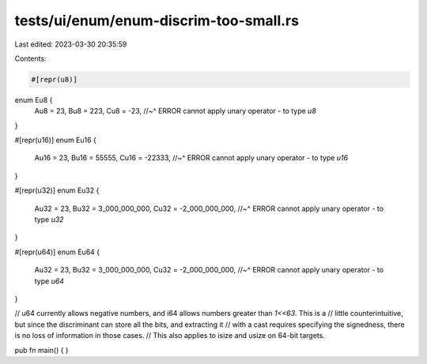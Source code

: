 tests/ui/enum/enum-discrim-too-small.rs
=======================================

Last edited: 2023-03-30 20:35:59

Contents:

.. code-block:: rs

    #[repr(u8)]
enum Eu8 {
    Au8 = 23,
    Bu8 = 223,
    Cu8 = -23,
    //~^ ERROR cannot apply unary operator `-` to type `u8`
}

#[repr(u16)]
enum Eu16 {
    Au16 = 23,
    Bu16 = 55555,
    Cu16 = -22333,
    //~^ ERROR cannot apply unary operator `-` to type `u16`
}

#[repr(u32)]
enum Eu32 {
    Au32 = 23,
    Bu32 = 3_000_000_000,
    Cu32 = -2_000_000_000,
    //~^ ERROR cannot apply unary operator `-` to type `u32`
}

#[repr(u64)]
enum Eu64 {
    Au32 = 23,
    Bu32 = 3_000_000_000,
    Cu32 = -2_000_000_000,
    //~^ ERROR cannot apply unary operator `-` to type `u64`
}

// u64 currently allows negative numbers, and i64 allows numbers greater than `1<<63`.  This is a
// little counterintuitive, but since the discriminant can store all the bits, and extracting it
// with a cast requires specifying the signedness, there is no loss of information in those cases.
// This also applies to isize and usize on 64-bit targets.

pub fn main() { }



